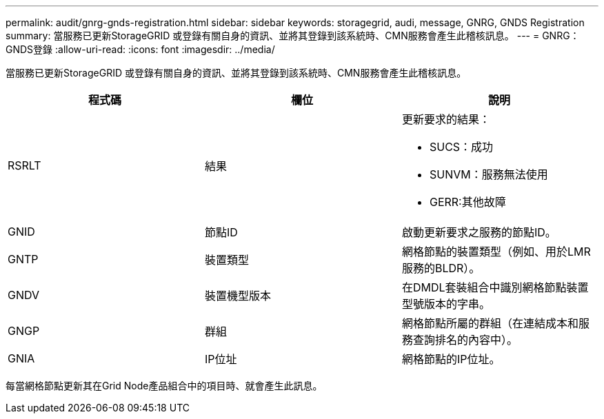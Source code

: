 ---
permalink: audit/gnrg-gnds-registration.html 
sidebar: sidebar 
keywords: storagegrid, audi, message, GNRG, GNDS Registration 
summary: 當服務已更新StorageGRID 或登錄有關自身的資訊、並將其登錄到該系統時、CMN服務會產生此稽核訊息。 
---
= GNRG：GNDS登錄
:allow-uri-read: 
:icons: font
:imagesdir: ../media/


[role="lead"]
當服務已更新StorageGRID 或登錄有關自身的資訊、並將其登錄到該系統時、CMN服務會產生此稽核訊息。

|===
| 程式碼 | 欄位 | 說明 


 a| 
RSRLT
 a| 
結果
 a| 
更新要求的結果：

* SUCS：成功
* SUNVM：服務無法使用
* GERR:其他故障




 a| 
GNID
 a| 
節點ID
 a| 
啟動更新要求之服務的節點ID。



 a| 
GNTP
 a| 
裝置類型
 a| 
網格節點的裝置類型（例如、用於LMR服務的BLDR）。



 a| 
GNDV
 a| 
裝置機型版本
 a| 
在DMDL套裝組合中識別網格節點裝置型號版本的字串。



 a| 
GNGP
 a| 
群組
 a| 
網格節點所屬的群組（在連結成本和服務查詢排名的內容中）。



 a| 
GNIA
 a| 
IP位址
 a| 
網格節點的IP位址。

|===
每當網格節點更新其在Grid Node產品組合中的項目時、就會產生此訊息。
